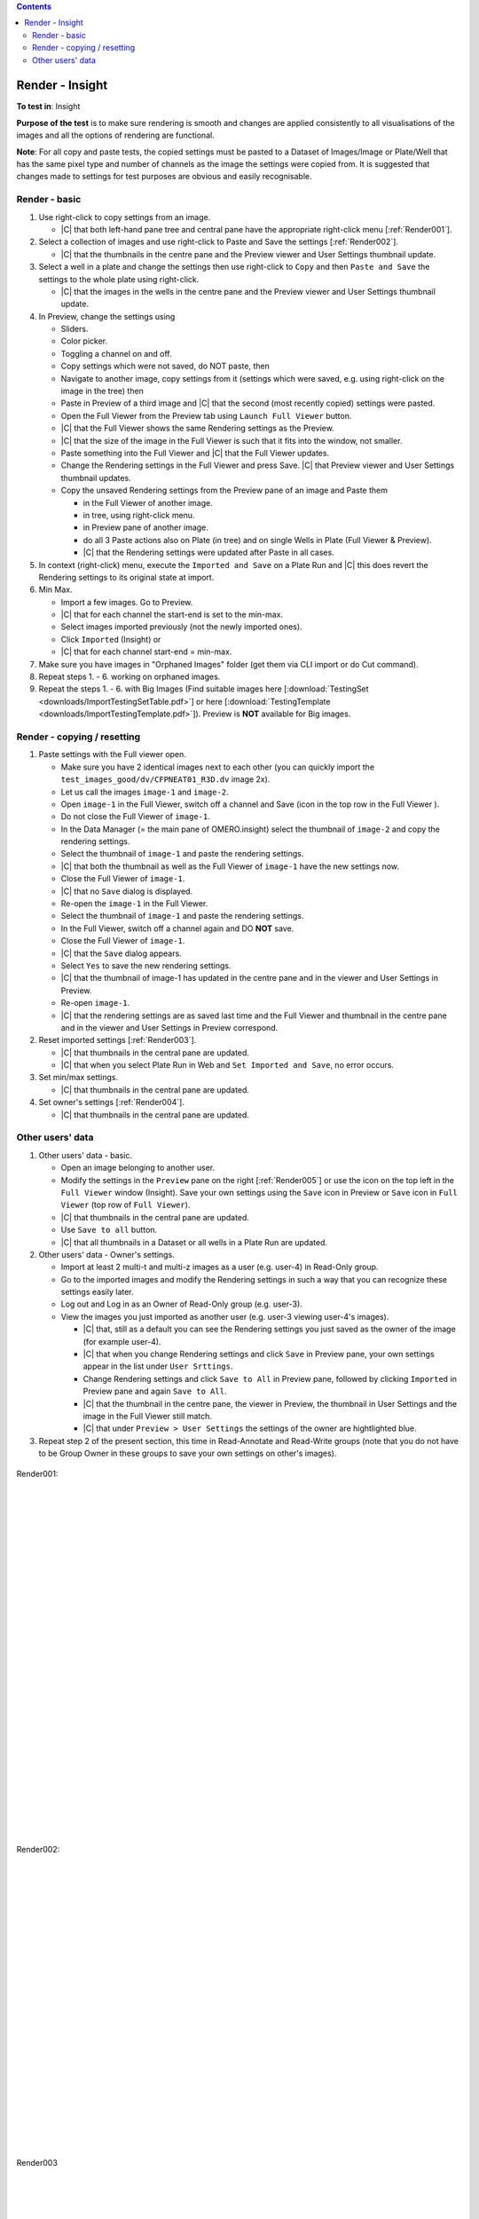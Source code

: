 
.. contents::
   :depth: 2


################
Render - Insight
################



**To test in**: Insight

**Purpose of the test** is to make sure rendering is smooth and changes are applied consistently to all visualisations of the images and all the options of rendering are functional.

**Note**: For all copy and paste tests, the copied settings must be pasted to a Dataset of Images/Image or Plate/Well that has the same pixel type and number of channels as the image the settings were copied from. It is suggested that changes made to settings for test purposes are obvious and easily recognisable.

Render - basic
==============

#. Use right-click to copy settings from an image.

   
   - |C| that both left-hand pane tree and central pane have the appropriate right-click menu [:ref:`Render001`].


#. Select a collection of images and use right-click to Paste and Save the settings [:ref:`Render002`]. 

   - |C| that the thumbnails in the centre pane and the Preview viewer and User Settings thumbnail update. 

#. Select a well in a plate and change the settings then use right-click to ``Copy`` and then ``Paste and Save`` the settings to the whole plate using right-click.

   - |C| that the images in the wells in the centre pane and the Preview viewer and User Settings thumbnail update.


#. In Preview, change the settings using 

   - Sliders.
   - Color picker.
   - Toggling a channel on and off.
   - Copy settings which were not saved, do NOT paste, then
   - Navigate to another image, copy settings from it (settings which were saved, e.g. using right-click on the image in the tree) then
   - Paste in Preview of a third image and |C| that the second (most recently copied) settings were pasted.
   - Open the Full Viewer from the Preview tab using ``Launch Full Viewer`` button.
   - |C| that the Full Viewer shows the same Rendering settings as the Preview.
   - |C| that the size of the image in the Full Viewer is such that it fits into the window, not smaller.
   - Paste something into the Full Viewer and |C| that the Full Viewer updates.
   - Change the Rendering settings in the Full Viewer and press Save. |C| that Preview viewer and User Settings thumbnail updates.
   
   - Copy the unsaved Rendering settings from the Preview pane of an image and Paste them
     
     - in the Full Viewer of another image.
     - in tree, using right-click menu.
     - in Preview pane of another image.
     - do all 3 Paste actions also on Plate (in tree) and on single Wells in Plate (Full Viewer & Preview).
     - |C| that the Rendering settings were updated after Paste in all cases.

#. In context (right-click) menu, execute the ``Imported and Save`` on a Plate Run and |C| this does revert the Rendering settings to its original state at import.


#. Min Max.

   - Import a few images. Go to Preview.
   - |C| that for each channel the start-end is set to the min-max.
   - Select images imported previously (not the newly imported ones).
   - Click ``Imported`` (Insight) or 
   - |C| that for each channel start-end = min-max.

#. Make sure you have images in "Orphaned Images" folder (get them via CLI import or do Cut command).

#. Repeat steps 1. - 6. working on orphaned images. 

#. Repeat the steps 1. - 6. with Big Images (Find suitable images here [:download:`TestingSet <downloads/ImportTestingSetTable.pdf>`] or here [:download:`TestingTemplate <downloads/ImportTestingTemplate.pdf>`]). Preview is **NOT** available for Big images. 

Render - copying / resetting
============================


#. Paste settings with the Full viewer open.

   - Make sure you have 2 identical images next to each other (you can quickly import the ``test_images_good/dv/CFPNEAT01_R3D.dv`` image 2x).
   - Let us call the images ``image-1`` and ``image-2``.
   - Open ``image-1`` in the Full Viewer, switch off a channel and Save (icon in the top row in the Full Viewer ).
   - Do not close the Full Viewer of ``image-1``.
   - In the Data Manager (= the main pane of OMERO.insight) select the thumbnail of ``image-2`` and copy the rendering settings.
   - Select the thumbnail of ``image-1`` and paste the rendering settings.
   - |C| that both the thumbnail as well as the Full Viewer of ``image-1`` have the new settings now.
   - Close the Full Viewer of ``image-1``.
   - |C| that no ``Save`` dialog is displayed.
   - Re-open the ``image-1`` in the Full Viewer.
   - Select the thumbnail of ``image-1`` and paste the rendering settings.
   - In the Full Viewer, switch off a channel again and DO **NOT** save.
   - Close the Full Viewer of ``image-1``.
   - |C| that the ``Save`` dialog appears.
   - Select ``Yes`` to save the new rendering settings.
   - |C| that the thumbnail of image-1 has updated in the centre pane and in the viewer and User Settings in Preview.
   - Re-open ``image-1``.
   - |C| that the rendering settings are as saved last time and the Full Viewer and thumbnail in the centre pane and in the viewer and User Settings in Preview correspond.

#. Reset imported settings [:ref:`Render003`]. 

   - |C| that thumbnails in the central pane are updated.
   - |C| that when you select Plate Run in Web and ``Set Imported and Save``, no error occurs.

#. Set min/max settings. 

   - |C| that thumbnails in the central pane are updated.

#. Set owner's settings [:ref:`Render004`]. 

   - |C| that thumbnails in the central pane are updated.

 
Other users' data
=================

#. Other users' data - basic.

   - Open an image belonging to another user.
   - Modify the settings in the ``Preview`` pane on the right [:ref:`Render005`] or use the icon on the top left in the ``Full Viewer`` window (Insight). Save your own settings using the ``Save`` icon in Preview or ``Save`` icon in ``Full Viewer`` (top row of ``Full Viewer``).
   - |C| that thumbnails in the central pane are updated.
   - Use ``Save to all`` button.
   - |C| that all thumbnails in a Dataset or all wells in a Plate Run are updated.



#. Other users' data - Owner's settings.

   - Import at least 2 multi-t and multi-z images as a user (e.g. user-4) in Read-Only group.
   - Go to the imported images and modify the Rendering settings in such a way that you can recognize these settings easily later.
   - Log out and Log in as an Owner of Read-Only group (e.g. user-3). 
   - View the images you just imported as another user (e.g. user-3 viewing user-4's images).

     - |C| that, still as a default you can see the Rendering settings you just saved as the owner of the image (for example user-4).
     - |C| that when you change Rendering settings and click ``Save`` in Preview pane, your own settings appear in the list under ``User Srttings``.
     - Change Rendering settings and click ``Save to All`` in Preview pane, followed by clicking ``Imported`` in Preview pane and again ``Save to All``.
     - |C| that the thumbnail in the centre pane, the viewer in Preview, the thumbnail in User Settings and the image in the Full Viewer still match. 
     - |C| that under ``Preview > User Settings`` the settings of the owner are hightlighted blue. 

#. Repeat step 2 of the present section, this time in Read-Annotate and Read-Write groups (note that you do not have to be Group Owner in these groups to save your own settings on other's images). 


   
    





.. _Render001:
.. figure:: images/testing_scenarios/Render/001.png
   :align: center

   Render001: 


|
|
|
|
|
|
|
|
|
|
|
|
|
|
|
|
|
|
|
|
|
|
|
|
|
|
|
|


.. _Render002:
.. figure:: images/testing_scenarios/Render/002.png
   :align: center

   Render002:


|
|
|
|
|
|
|
|
|
|
|
|
|
|
|
|
|
|
|
|
|
|
|


.. _Render003:
.. figure:: images/testing_scenarios/Render/003.png
   :align: center

   Render003


|
|
|
|
|
|
|
|
|
|
|
|
|
|
|
|
|
|
|
|
|
|
|
|
|
|
|
|


.. _Render004:
.. figure:: images/testing_scenarios/Render/004.png
   :align: center

   Render004


|
|
|
|
|
|
|
|
|
|
|
|
|
|
|
|
|
|
|
|
|
|
|
|
|
|
|
|
|
|
